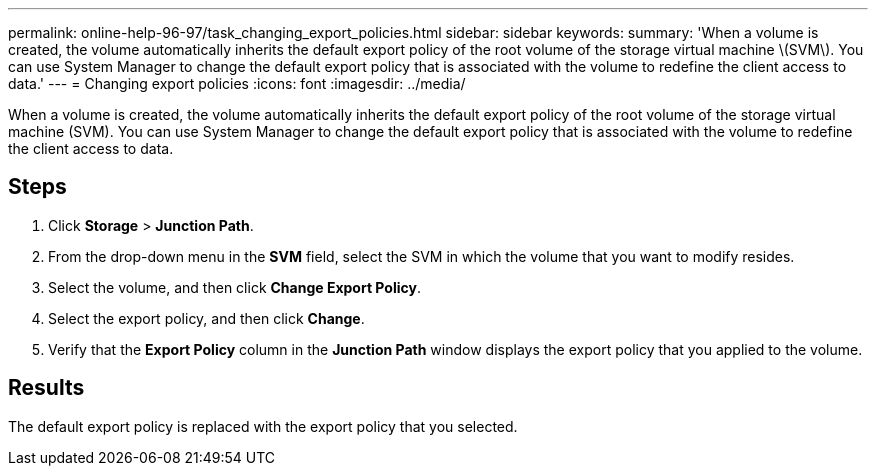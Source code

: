 ---
permalink: online-help-96-97/task_changing_export_policies.html
sidebar: sidebar
keywords: 
summary: 'When a volume is created, the volume automatically inherits the default export policy of the root volume of the storage virtual machine \(SVM\). You can use System Manager to change the default export policy that is associated with the volume to redefine the client access to data.'
---
= Changing export policies
:icons: font
:imagesdir: ../media/

[.lead]
When a volume is created, the volume automatically inherits the default export policy of the root volume of the storage virtual machine (SVM). You can use System Manager to change the default export policy that is associated with the volume to redefine the client access to data.

== Steps

. Click *Storage* > *Junction Path*.
. From the drop-down menu in the *SVM* field, select the SVM in which the volume that you want to modify resides.
. Select the volume, and then click *Change Export Policy*.
. Select the export policy, and then click *Change*.
. Verify that the *Export Policy* column in the *Junction Path* window displays the export policy that you applied to the volume.

== Results

The default export policy is replaced with the export policy that you selected.
